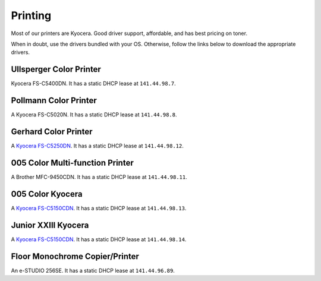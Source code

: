 .. -*- mode: rst; fill-column: 79 -*-
.. ex: set sts=4 ts=4 sw=4 et tw=79:

********
Printing
********

Most of our printers are Kyocera. Good driver support, affordable, and has best
pricing on toner.

When in doubt, use the drivers bundled with your OS. Otherwise, follow the links
below to download the appropriate drivers.

Ullsperger Color Printer
------------------------
Kyocera FS-C5400DN. It has a static DHCP lease at ``141.44.98.7``.

Pollmann Color Printer
----------------------
A Kyocera FS-C5020N. It has a static DHCP lease at ``141.44.98.8``.

Gerhard Color Printer
---------------------
A `Kyocera FS-C5250DN`_. It has a static DHCP lease at ``141.44.98.12``.

005 Color Multi-function Printer
--------------------------------
A Brother MFC-9450CDN. It has a static DHCP lease at ``141.44.98.11``.

005 Color Kyocera
-----------------
A `Kyocera FS-C5150CDN`_. It has a static DHCP lease at ``141.44.98.13``.

Junior XXIII Kyocera
--------------------
A `Kyocera FS-C5150CDN`_. It has a static DHCP lease at ``141.44.98.14``.

Floor Monochrome Copier/Printer
-------------------------------
An e-STUDIO 256SE. It has a static DHCP lease at ``141.44.96.89``.

.. _Kyocera FS-C5150CDN: http://www.kyoceradocumentsolutions.de/index/serviceworld/downloadcenter.false.driver.FSC5150DN._.EN.html

.. _Kyocera FS-C5250DN: http://www.kyoceradocumentsolutions.de/index/serviceworld/downloadcenter.false.driver.FSC5250DN._.EN.html
